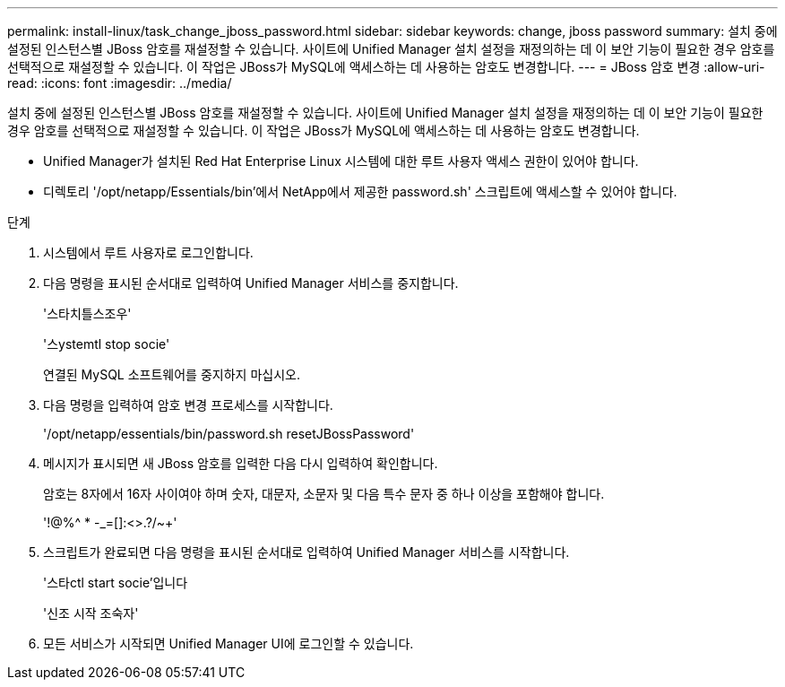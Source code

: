 ---
permalink: install-linux/task_change_jboss_password.html 
sidebar: sidebar 
keywords: change, jboss password 
summary: 설치 중에 설정된 인스턴스별 JBoss 암호를 재설정할 수 있습니다. 사이트에 Unified Manager 설치 설정을 재정의하는 데 이 보안 기능이 필요한 경우 암호를 선택적으로 재설정할 수 있습니다. 이 작업은 JBoss가 MySQL에 액세스하는 데 사용하는 암호도 변경합니다. 
---
= JBoss 암호 변경
:allow-uri-read: 
:icons: font
:imagesdir: ../media/


[role="lead"]
설치 중에 설정된 인스턴스별 JBoss 암호를 재설정할 수 있습니다. 사이트에 Unified Manager 설치 설정을 재정의하는 데 이 보안 기능이 필요한 경우 암호를 선택적으로 재설정할 수 있습니다. 이 작업은 JBoss가 MySQL에 액세스하는 데 사용하는 암호도 변경합니다.

* Unified Manager가 설치된 Red Hat Enterprise Linux 시스템에 대한 루트 사용자 액세스 권한이 있어야 합니다.
* 디렉토리 '/opt/netapp/Essentials/bin'에서 NetApp에서 제공한 password.sh' 스크립트에 액세스할 수 있어야 합니다.


.단계
. 시스템에서 루트 사용자로 로그인합니다.
. 다음 명령을 표시된 순서대로 입력하여 Unified Manager 서비스를 중지합니다.
+
'스타치틀스조우'

+
'스ystemtl stop socie'

+
연결된 MySQL 소프트웨어를 중지하지 마십시오.

. 다음 명령을 입력하여 암호 변경 프로세스를 시작합니다.
+
'/opt/netapp/essentials/bin/password.sh resetJBossPassword'

. 메시지가 표시되면 새 JBoss 암호를 입력한 다음 다시 입력하여 확인합니다.
+
암호는 8자에서 16자 사이여야 하며 숫자, 대문자, 소문자 및 다음 특수 문자 중 하나 이상을 포함해야 합니다.

+
'+!@%^ * -_+=[]:<>.?/~+'

. 스크립트가 완료되면 다음 명령을 표시된 순서대로 입력하여 Unified Manager 서비스를 시작합니다.
+
'스타ctl start socie'입니다

+
'신조 시작 조숙자'

. 모든 서비스가 시작되면 Unified Manager UI에 로그인할 수 있습니다.

